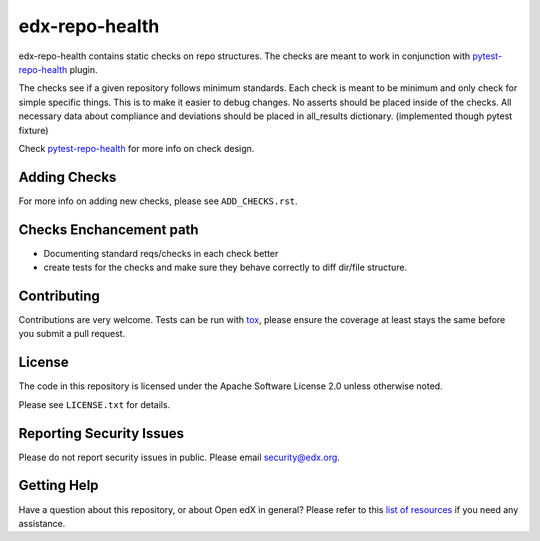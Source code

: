 ==================
edx-repo-health
==================


edx-repo-health contains static checks on repo structures.
The checks are meant to work in conjunction with `pytest-repo-health`_ plugin.

The checks see if a given repository follows minimum standards.
Each check is meant to be minimum and only check for simple specific things. This is to make it easier to debug changes.
No asserts should be placed inside of the checks.
All necessary data about compliance and deviations should be placed in all_results dictionary.
(implemented though pytest fixture)

Check `pytest-repo-health`_ for more info on check design.

Adding Checks
-------------
For more info on adding new checks, please see ``ADD_CHECKS.rst``.

Checks Enchancement path
------------------------
- Documenting standard reqs/checks in each check better
- create tests for the checks and make sure they behave correctly to diff dir/file structure.


Contributing
------------
Contributions are very welcome. Tests can be run with `tox`_, please ensure
the coverage at least stays the same before you submit a pull request.


License
-------

The code in this repository is licensed under the Apache Software License 2.0 unless
otherwise noted.

Please see ``LICENSE.txt`` for details.


Reporting Security Issues
-------------------------

Please do not report security issues in public. Please email security@edx.org.


Getting Help
------------

Have a question about this repository, or about Open edX in general?  Please
refer to this `list of resources`_ if you need any assistance.

.. _list of resources: https://open.edx.org/getting-help
.. _pytest-repo-health: https://github.com/edx/pytest-repo-health
.. _`file an issue`: https://github.com/edx/edx-repo-health/issues
.. _`pytest`: https://github.com/pytest-dev/pytest
.. _`tox`: https://tox.readthedocs.io/en/latest/
